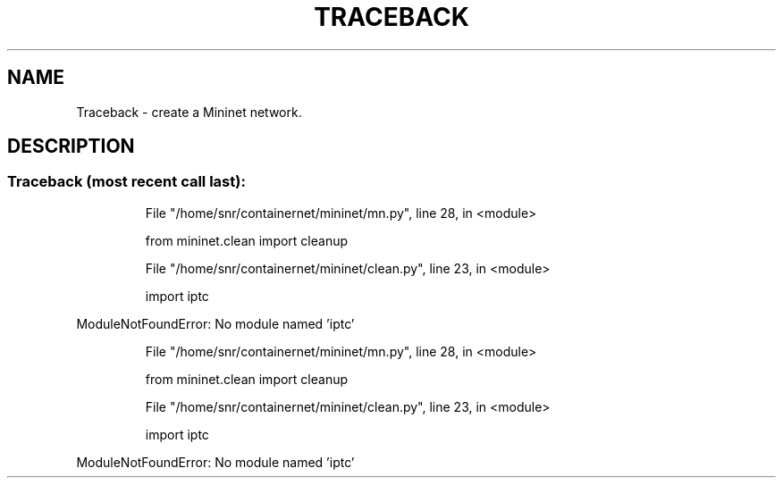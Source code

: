.\" DO NOT MODIFY THIS FILE!  It was generated by help2man 1.49.3.
.TH TRACEBACK "1" "January 2025" "Traceback (most recent call last):" "User Commands"
.SH NAME
Traceback \- create a Mininet network.
.SH DESCRIPTION
.SS "Traceback (most recent call last):"
.IP
File "/home/snr/containernet/mininet/mn.py", line 28, in <module>
.IP
from mininet.clean import cleanup
.IP
File "/home/snr/containernet/mininet/clean.py", line 23, in <module>
.IP
import iptc
.PP
ModuleNotFoundError: No module named 'iptc'
.IP
File "/home/snr/containernet/mininet/mn.py", line 28, in <module>
.IP
from mininet.clean import cleanup
.IP
File "/home/snr/containernet/mininet/clean.py", line 23, in <module>
.IP
import iptc
.PP
ModuleNotFoundError: No module named 'iptc'

